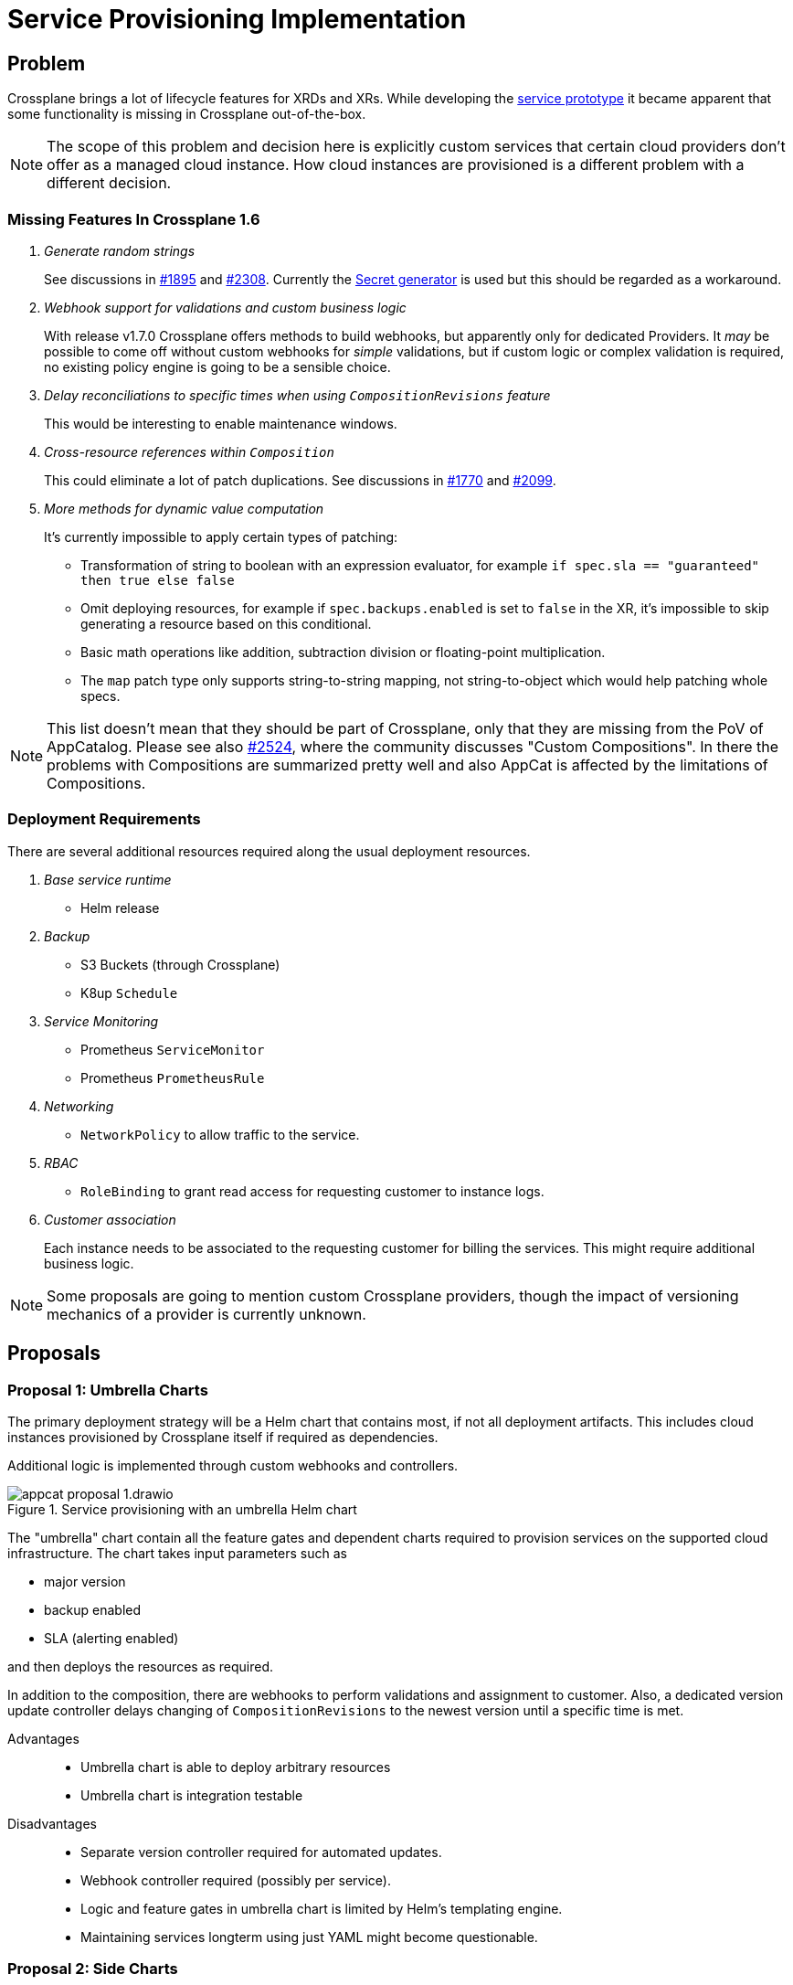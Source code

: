 = Service Provisioning Implementation

== Problem

Crossplane brings a lot of lifecycle features for XRDs and XRs.
While developing the https://github.com/vshn/appcat-service-prototype[service prototype] it became apparent that some functionality is missing in Crossplane out-of-the-box.

[NOTE]
====
The scope of this problem and decision here is explicitly custom services that certain cloud providers don't offer as a managed cloud instance.
How cloud instances are provisioned is a different problem with a different decision.
====

=== Missing Features In Crossplane 1.6

[qanda]
Generate random strings::
See discussions in https://github.com/crossplane/crossplane/issues/1895[#1895] and https://github.com/crossplane/crossplane/pull/2308[#2308].
Currently the https://github.com/mittwald/kubernetes-secret-generator[Secret generator] is used but this should be regarded as a workaround.

Webhook support for validations and custom business logic::
With release v1.7.0 Crossplane offers methods to build webhooks, but apparently only for dedicated Providers.
It _may_ be possible to come off without custom webhooks for _simple_ validations, but if custom logic or complex validation is required, no existing policy engine is going to be a sensible choice.

Delay reconciliations to specific times when using `CompositionRevisions` feature::
This would be interesting to enable maintenance windows.

Cross-resource references within `Composition`::
This could eliminate a lot of patch duplications.
See discussions in https://github.com/crossplane/crossplane/issues/1770[#1770] and https://github.com/crossplane/crossplane/issues/2099[#2099].

More methods for dynamic value computation::
It's currently impossible to apply certain types of patching:
+
- Transformation of string to boolean with an expression evaluator, for example `if spec.sla == "guaranteed" then true else false`
- Omit deploying resources, for example if `spec.backups.enabled` is set to `false` in the XR, it's impossible to skip generating a resource based on this conditional.
- Basic math operations like addition, subtraction division or floating-point multiplication.
- The `map` patch type only supports string-to-string mapping, not string-to-object which would help patching whole specs.

[NOTE]
====
This list doesn't mean that they should be part of Crossplane, only that they are missing from the PoV of AppCatalog.
Please see also https://github.com/crossplane/crossplane/issues/2524[#2524], where the community discusses "Custom Compositions".
In there the problems with Compositions are summarized pretty well and also AppCat is affected by the limitations of Compositions.
====

=== Deployment Requirements

There are several additional resources required along the usual deployment resources.

[qanda]
Base service runtime::
* Helm release

Backup::
* S3 Buckets (through Crossplane)
* K8up `Schedule`

Service Monitoring::
* Prometheus `ServiceMonitor`
* Prometheus `PrometheusRule`

Networking::
* `NetworkPolicy` to allow traffic to the service.

RBAC::
* `RoleBinding` to grant read access for requesting customer to instance logs.

Customer association::
Each instance needs to be associated to the requesting customer for billing the services.
This might require additional business logic.

[NOTE]
====
Some proposals are going to mention custom Crossplane providers, though the impact of versioning mechanics of a provider is currently unknown.
====

== Proposals

=== Proposal 1: Umbrella Charts

The primary deployment strategy will be a Helm chart that contains most, if not all deployment artifacts.
This includes cloud instances provisioned by Crossplane itself if required as dependencies.

Additional logic is implemented through custom webhooks and controllers.

.Service provisioning with an umbrella Helm chart
image::appcat_proposal_1.drawio.svg[]

The "umbrella" chart contain all the feature gates and dependent charts required to provision services on the supported cloud infrastructure.
The chart takes input parameters such as

- major version
- backup enabled
- SLA (alerting enabled)

and then deploys the resources as required.

In addition to the composition, there are webhooks to perform validations and assignment to customer.
Also, a dedicated version update controller delays changing of `CompositionRevisions` to the newest version until a specific time is met.

Advantages::
- Umbrella chart is able to deploy arbitrary resources
- Umbrella chart is integration testable

Disadvantages::
- Separate version controller required for automated updates.
- Webhook controller required (possibly per service).
- Logic and feature gates in umbrella chart is limited by Helm's templating engine.
- Maintaining services longterm using just YAML might become questionable.

=== Proposal 2: Side Charts

The main difference to proposal 1 is that the umbrella chart is split up into parts where just the service is deployed and another where the additional resources are deployed.

It is assumed that the additional resources are roughly the same for all services, thus they are packaged into one side chart.

.Service provisioning with a common "side" Helm chart
image::appcat_proposal_2.drawio.svg[]

In addition to the composition, there are webhooks to perform validations and assignment to customer.
Also, a dedicated version update controller delays changing of `CompositionRevisions` to the newest version until a specific time is met.

Advantages::
- Easier onboarding of new services.
- Side chart is able to deploy arbitrary resources.

Disadvantages::
- It assumes that every service requires roughly the same common resources that can be packed into one chart.
- Webhook controller required (possibly per service).
- Logic and feature gates in side chart is limited by Helm's templating engine.
- Side chart and service definition are loosely coupled.
- Maintaining services longterm using just YAML might become questionable.

=== Proposal 3: Dedicated Provider

This proposal uses a dedicated Crossplane provider to deploy and configure all the resources that the service needs.
A Crossplane provider uses code thus provides the most flexibility.

.Service provisioning with a dedicated Crossplane provider
image::appcat_proposal_3.drawio.svg[]

Advantages::
- Flexible deployment using code and Kubernetes API.
- Webhook controller can be built-in.
- Built-in version update controller.
- Strong coupling of the resources.
- Generating the resources is unit testable.

Disadvantages::
- There may be a lot of code repetition between services that deploy the same set of common resources (though this can be counteracted with a code library).

=== Proposal 4: Sub Providers

This proposal is similar to proposal 3, however it uses dedicated Crossplane providers for each sub component.
A Crossplane provider uses code thus provides the most flexibility.

.Service provisioning with multiple Crossplane providers
image::appcat_proposal_4.drawio.svg[]

Advantages::
- Flexible deployment using code and Kubernetes API.
- Webhook controller can be built-in.
- Built-in version update controller.
- Generating the resources is unit testable.

Disadvantages::
- Loose coupling of the resources.
- Each provider might need their own feature gates and share similar API only to be patched repeatedly in compositions.
- A lot of repetition in the compositions.

=== Proposal 5: Dedicated Provider With Side Chart

This proposal combines the ideas of proposal 3 with proposal 2.
A Crossplane provider uses code to provision the service, whereas the additional resources are deployed using a Helm chart.

.Service provisioning with a dedicated Crossplane provider and side chart
image::appcat_proposal_5.drawio.svg[]

Advantages::
- Flexible deployment using code and Kubernetes API.
- Webhook controller can be built-in.
- Built-in version update controller.
- Generating the resources is unit testable.
- Common resources are sharable between services using the chart.

Disadvantages::
- Loose coupling between service and additional resources.
- Logic and feature gates in side chart is limited by Helm's templating engine.

=== Proposal 6: Free Choice

This proposal does not impose a certain strategy how services are to be provisioned.
Each service can choose how to best provision the required resources in a `Composition`.

Custom webhooks and version update controller would still be required.

Advantages::
- Flexible deployment strategy

Disadvantages::
- No common ground between services makes maintenance and day-2 operations difficult.

=== Proposal 7: Dedicated Operator

This proposal completely removes Crossplane as the manager of resources related to the service.
Instead, a dedicated Kubernetes Operator that comes with its own CRD will be built.

.Service provisioning with a dedicated Operator
image::appcat_proposal_7.drawio.svg[]

The operator might still use Crossplane resources as a means to provision those resources.

Advantages::
- Overall reduced complexity of the stack compared to Crossplane.
- Flexible deployment using code and Kubernetes API.
- Webhook controller can be built-in.
- Built-in version update controller.
- Generating the resources is unit testable.

Disadvantages::
- There may be a lot of code repetition between services that deploy the same set of common resources (though this can be counteracted with a code library).
- More engineering effort needed in resource lifecycle management compared to Crossplane.

=== Proposal 8: Dedicated Provider With Common Provider

This is similar to proposal 5, but instead of a side chart a side provider deploys the common resources.
It eliminates the disadvantages of Helm charts while increasing testability.
Compared to proposal 3, it also moves the common resources from a simple shared code library to an actual provider.

.Service provisioning with a dedicated provider and a side provider
image::appcat_proposal_8.drawio.svg[]

It's assumed that a lot of services are going to be domain-specific, yet some common boilerplate is needed to fully make a service managed.
These common resources could be deployed by a dedicated provider that can be reused from multiple services.

Advantages::
- Flexible deployment using code and Kubernetes API.
- Webhook controller can be built-in.
- Built-in version update controller.
- Generating the resources is unit testable.
- The dedicated provider is free of VSHN-specific resources, making the provider possibly sharable with Crossplane community.

Disadvantages::
- Loose coupling between service and additional resources (though Kubernetes API lookups may help out to a degree).

== Decision

== Rationale

////
Dedicated providers bring the most flexibility.
They are in code and thus easier testable and other business code is easily integrated.
Crossplane already provides templates and development guides to create new providers, so most boilerplate code should be available.
////
